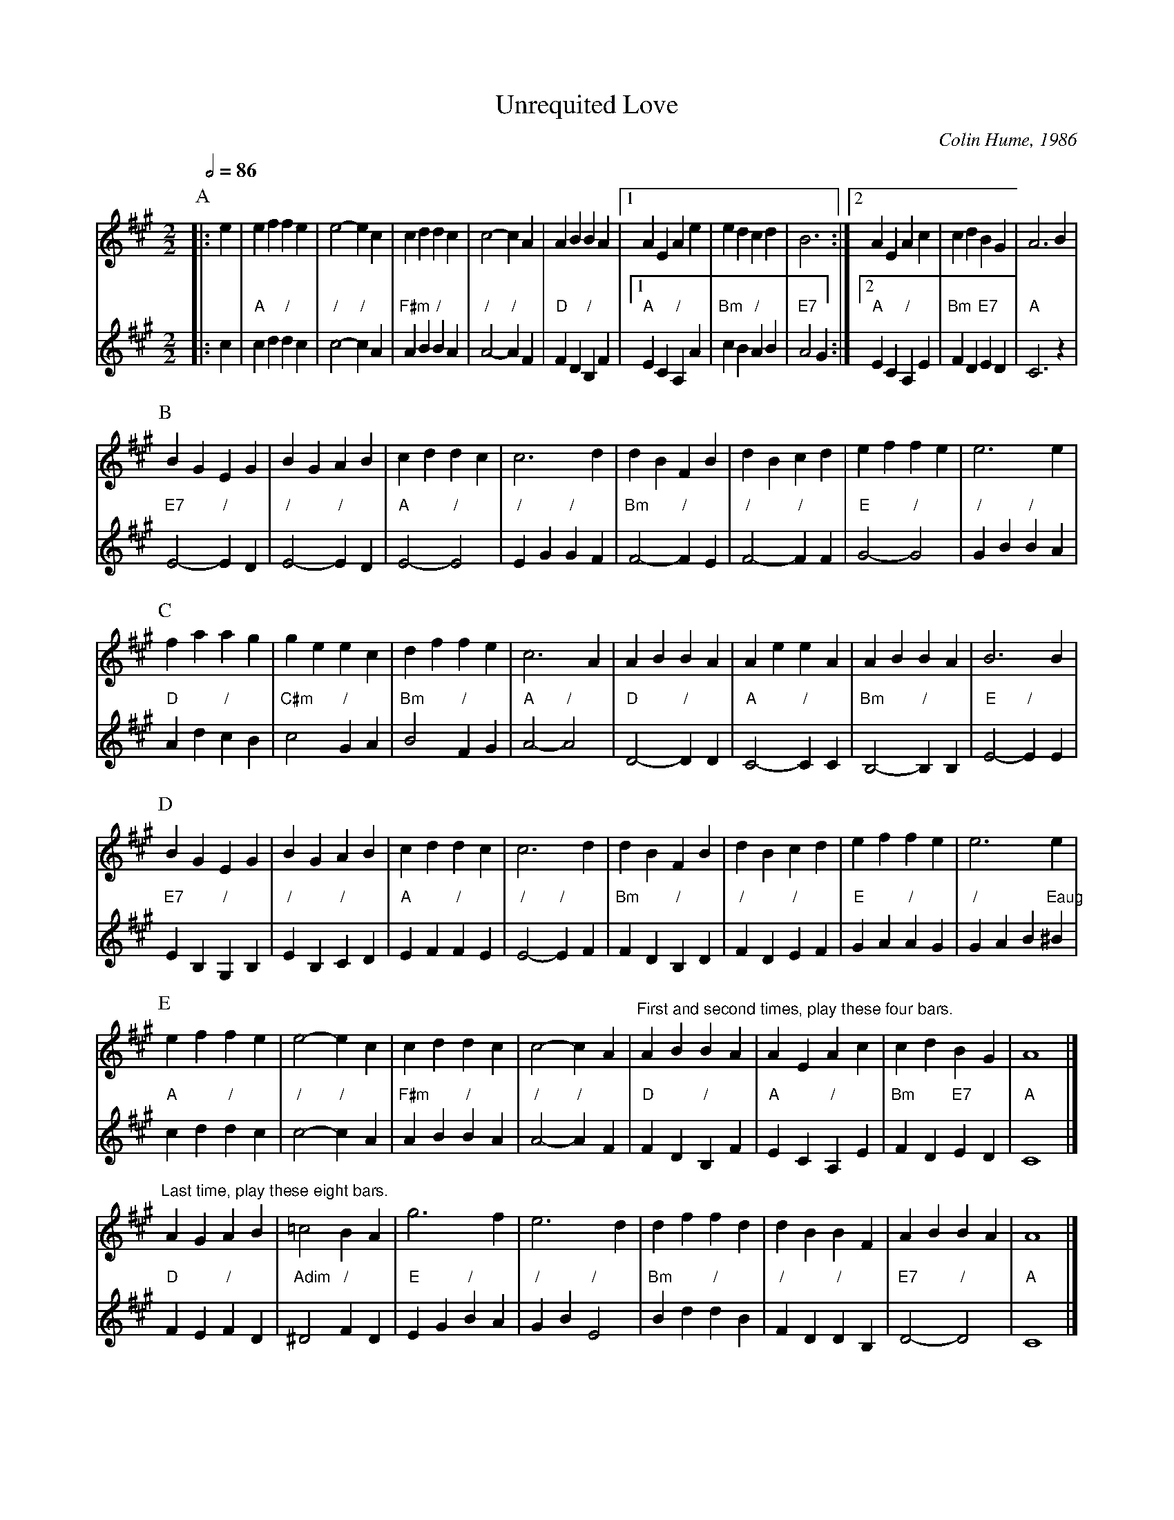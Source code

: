 X:761
T:Unrequited Love
C:Colin Hume, 1986
L:1/4
M:2/2
S:Colin Hume's website,  colinhume.com  - chords can also be printed below the stave.
Q:1/2=86
%%scale 0.70
%%MIDI chordname dim 0 3 6 9
K:A
P:A
V:1
%%MIDI program 68     Oboe
|: e | ef fe | e2- ec | cd dc | c2- cA |\
AB BA |1 AE Ae | ed cd | B3 :|2 AE Ac | cd BG | A3 B |
V:2
%%MIDI gchord GHIg
%%MIDI program 73     Flute
%%MIDI chordprog 46   Orchestral Harp
|: c | "A"cd "/"dc | "/"c2- "/"cA | "F#m"AB "/"BA | "/"A2- "/"AF |\
"D"FD "/"B,F |1 "A"EC "/"A,A | "Bm"cB "/"AB | "E7"A2 G :|2 "A"EC "/"A,E | "Bm"FD "E7"ED | "A"C3 z |
P:B
V:1
BG EG | BG AB | cd dc | c3d |\
dB FB | dB cd | ef fe | e3 e |
V:2
"E7"E2- "/"ED | "/"E2- "/"ED | "A"E2- "/"E2 | "/"EG "/"GF |\
"Bm"F2- "/"FE | "/"F2- "/"FF | "E"G2- "/"G2 | "/"GB "/"BA |
P:C
V:1
fa ag | ge ec | df fe | c3 A |\
AB BA | Ae eA | AB BA | B3 B |
V:2
"D"Ad "/"cB | "C#m"c2 "/"GA | "Bm"B2 "/"FG | "A"A2- "/"A2 |\
"D"D2- "/"DD | "A"C2- "/"CC | "Bm"B,2- "/"B,B, | "E"E2- "/"EE |
P:D
V:1
BG EG | BG AB | cd dc | c3d |\
dB FB | dB cd | ef fe | e3 e |
V:2
"E7"EB, "/"G,B, | "/"EB, "/"CD | "A"EF "/"FE | "/"E2- "/"EF |\
"Bm"FD "/"B,D | "/"FD "/"EF | "E"GA "/"AG | "/"GA B "Eaug"^B |
P:E
V:1
ef fe | e2- ec | cd dc | c2- cA |\
"^First and second times, play these four bars." AB BA | AE Ac | cd BG | A4 |]
"^Last time, play these eight bars." AG AB | =c2 BA | g3 f | e3 d |\
df fd | dB BF | AB BA | A4 |]
V:2
"A"cd "/"dc | "/"c2- "/"cA | "F#m"AB "/"BA | "/"A2- "/"AF |
"D"FD "/"B,F | "A"EC "/"A,E | "Bm"FD "E7"ED | "A"C4 |]
"D"FE "/"FD | "Adim"^D2 "/"FD | "E"EG "/"BA | "/"GB "/"E2 |\
"Bm"Bd "/"dB | "/"FD "/"DB, | "E7"D2- "/"D2 | "A"C4 |]
